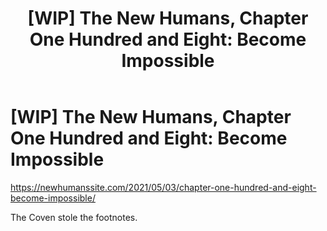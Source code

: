 #+TITLE: [WIP] The New Humans, Chapter One Hundred and Eight: Become Impossible

* [WIP] The New Humans, Chapter One Hundred and Eight: Become Impossible
:PROPERTIES:
:Author: Wizard-of-Woah
:Score: 8
:DateUnix: 1619984417.0
:DateShort: 2021-May-03
:END:
[[https://newhumanssite.com/2021/05/03/chapter-one-hundred-and-eight-become-impossible/]]

The Coven stole the footnotes.

